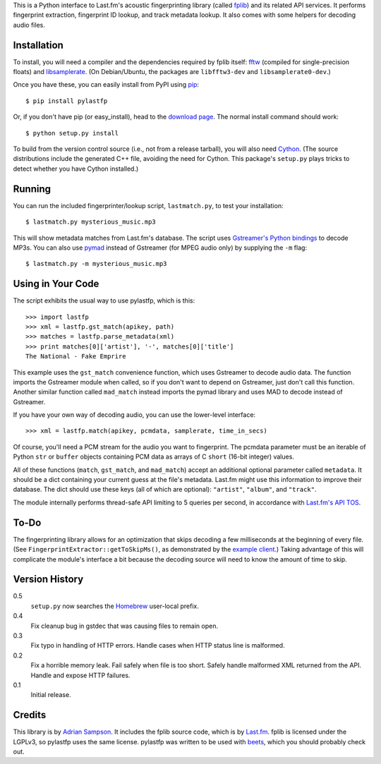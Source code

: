 This is a Python interface to Last.fm's acoustic fingerprinting library (called
`fplib`_) and its related API services. It performs fingerprint extraction,
fingerprint ID lookup, and track metadata lookup. It also comes with some
helpers for decoding audio files.

.. _fplib: http://github.com/lastfm/Fingerprinter


Installation
------------

To install, you will need a compiler and the dependencies required by fplib
itself: `fftw`_ (compiled for single-precision floats) and `libsamplerate`_.
(On Debian/Ubuntu, the packages are ``libfftw3-dev`` and
``libsamplerate0-dev``.)

Once you have these, you can easily install from PyPI using `pip`_::

    $ pip install pylastfp

Or, if you don't have pip (or easy_install), head to the `download page`_.
The normal install command should work::

    $ python setup.py install
    
To build from the version control source (i.e., not from a release
tarball), you will also need `Cython`_. (The source distributions include
the generated C++ file, avoiding the need for Cython. This package's
``setup.py`` plays tricks to detect whether you have Cython installed.)

.. _fftw: http://www.fftw.org/
.. _libsamplerate: http://www.mega-nerd.com/SRC/
.. _Cython: http://cython.org/
.. _pip: http://pip.openplans.org/
.. _download page: http://github.com/sampsyo/pylastfp/downloads


Running
-------

You can run the included fingerprinter/lookup script, ``lastmatch.py``,
to test your installation::

    $ lastmatch.py mysterious_music.mp3

This will show metadata matches from Last.fm's database. The script
uses `Gstreamer's Python bindings`_ to decode MP3s. You can also use `pymad`_
instead of Gstreamer (for MPEG audio only) by supplying the ``-m`` flag::

    $ lastmatch.py -m mysterious_music.mp3

.. _Gstreamer's Python bindings:
   http://gstreamer.freedesktop.org/modules/gst-python.html
.. _pymad: http://spacepants.org/src/pymad/


Using in Your Code
------------------

The script exhibits the usual way to use pylastfp, which is this::

    >>> import lastfp
    >>> xml = lastfp.gst_match(apikey, path)
    >>> matches = lastfp.parse_metadata(xml)
    >>> print matches[0]['artist'], '-', matches[0]['title']
    The National - Fake Emprire

This example uses the ``gst_match`` convenience function, which uses Gstreamer
to decode audio data. The function imports the Gstreamer module when called,
so if you don't want to depend on Gstreamer, just don't call this function.
Another similar function called ``mad_match`` instead imports the pymad
library and uses MAD to decode instead of Gstreamer.

If you have your own way of decoding audio, you can use the lower-level
interface::

    >>> xml = lastfp.match(apikey, pcmdata, samplerate, time_in_secs)

Of course, you'll need a PCM stream for the audio you want to
fingerprint. The pcmdata parameter must be an iterable of Python
``str`` or ``buffer`` objects containing PCM data as arrays of C ``short``
(16-bit integer) values.

All of these functions (``match``, ``gst_match``, and ``mad_match``) accept
an additional optional parameter called ``metadata``. It should be a dict
containing your current guess at the file's metadata. Last.fm might use
this information to improve their database. The dict should use these keys
(all of which are optional): ``"artist"``, ``"album"``, and ``"track"``.

The module internally performs thread-safe API limiting to 5 queries per
second, in accordance with `Last.fm's API TOS`_.

.. _Last.fm's API TOS: http://www.last.fm/api/tos


To-Do
-----

The fingerprinting library allows for an optimization that skips decoding
a few milliseconds at the beginning of every file. (See
``FingerprintExtractor::getToSkipMs()``, as demonstrated by the
`example client`_.) Taking advantage of this will complicate the module's
interface a bit because the decoding source will need to know the amount of
time to skip.

.. _example client:
    http://github.com/lastfm/Fingerprinter/blob/master/lastfmfpclient/
    src/main.cpp#L372


Version History
---------------

0.5
  ``setup.py`` now searches the `Homebrew`_ user-local prefix.

0.4
  Fix cleanup bug in gstdec that was causing files to remain open.

0.3
  Fix typo in handling of HTTP errors.
  Handle cases when HTTP status line is malformed.

0.2
  Fix a horrible memory leak.
  Fail safely when file is too short.
  Safely handle malformed XML returned from the API.
  Handle and expose HTTP failures.

0.1
  Initial release.

.. _Homebrew: http://mxcl.github.com/homebrew/


Credits
-------

This library is by `Adrian Sampson`_. It includes the fplib source code, which
is by `Last.fm`_. fplib is licensed under the LGPLv3, so pylastfp uses the same
license. pylastfp was written to be used with `beets`_, which you should
probably check out.

.. _Adrian Sampson: mailto:adrian@radbox.org
.. _Last.fm: http://last.fm/
.. _beets: http://beets.radbox.org/
